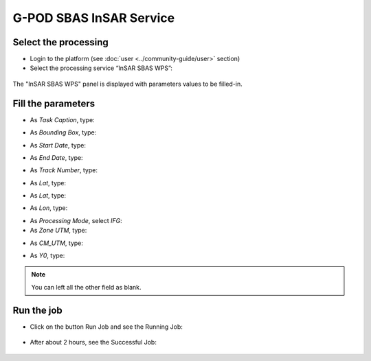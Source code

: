 G-POD SBAS InSAR Service
~~~~~~~~~~~~~~~~~~~~~~~~

Select the processing
=====================

* Login to the platform (see :doc:`user <../community-guide/user>` section)

* Select the processing service “InSAR SBAS WPS”:

.. figure:: assets/tuto_sbas_1.png
	:figclass: align-center
        :width: 750px
        :align: center

The "InSAR SBAS WPS" panel is displayed with parameters values to be filled-in.

Fill the parameters
===================

* As *Task Caption*, type:

.. code-block:: sbas-parameter
  SBAS Tutorial Task

* As *Bounding Box*, type:

.. code-block:: sbas-parameter
  14.36,40.78,14.5,40.88

* As *Start Date*, type:

.. code-block:: sbas-parameter
  2008-01-01T00:00:00

* As *End Date*, type:

.. code-block:: sbas-parameter
  2008-06-30T23:59:59

* As *Track Number*, type:

.. code-block:: sbas-parameter
  129

* As *Lat*, type:

.. code-block:: sbas-parameter
  40.858049

* As *Lat*, type:

.. code-block:: sbas-parameter
  40.858049

* As *Lon*, type:

.. code-block:: sbas-parameter
  14.310228

* As *Processing Mode*, select *IFG*:

* As *Zone UTM*, type:

.. code-block:: sbas-parameter
  13  

* As *CM_UTM*, type:

.. code-block:: sbas-parameter
  15

* As *Y0*, type:

.. code-block:: sbas-parameter
  0

.. note::

  You can left all the other field as blank.

.. figure:: assets/tuto_sbas_2.png
        :figclass: align-center
        :width: 750px
        :align: center

Run the job
===========

* Click on the button Run Job and see the Running Job:

.. figure:: assets/tuto_sbas_3.png
	:figclass: align-center
        :width: 750px
        :align: center

* After about 2 hours, see the Successful Job:

.. figure:: assets/tuto_sbas_4.png
	:figclass: align-center
        :width: 750px
        :align: center
